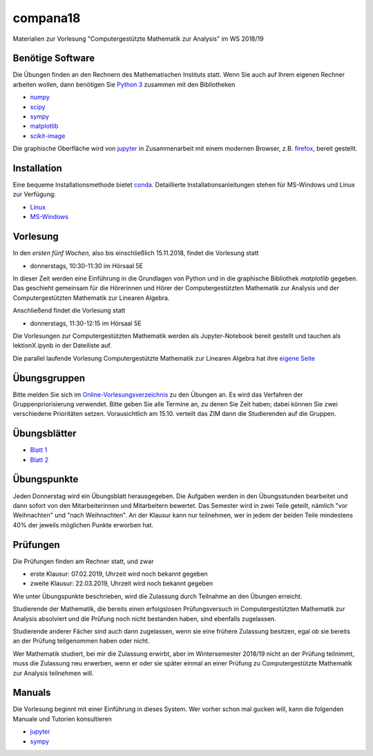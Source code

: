 compana18
=========

Materialien zur Vorlesung "Computergestützte Mathematik zur Analysis" im
WS 2018/19

Benötige Software
-----------------

Die Übungen finden an den Rechnern des Mathematischen Instituts statt.
Wenn Sie auch auf Ihrem eigenen Rechner arbeiten wollen, dann benötigen
Sie `Python 3 <http://www.python.org>`__ zusammen mit den Bibliotheken

-  `numpy <http://www.numpy.org>`__
-  `scipy <http://www.scipy.org>`__
-  `sympy <http://www.sympy.org>`__
-  `matplotlib <http://matplotlib.org>`__
-  `scikit-image <https://scikit-image.org/>`__

Die graphische Oberfläche wird von `jupyter <http://jupyter.org>`__ in
Zusammenarbeit mit einem modernen Browser, z.B.
`firefox <https://www.mozilla.org/de/firefox>`__, bereit gestellt.

Installation
------------

Eine bequeme Installationsmethode bietet
`conda <http://conda.pydata.org>`__. Detaillierte
Installationsanleitungen stehen für MS-Windows und Linux zur Verfügung:

-  `Linux <../master/installation-linux.rst>`__
-  `MS-Windows <../master/installation-windows.rst>`__

Vorlesung
---------

In den *ersten fünf Wochen*, also bis einschließlich 15.11.2018,
findet die Vorlesung statt

- donnerstags, 10:30-11:30 im Hörsaal 5E

In dieser Zeit werden eine Einführung in die Grundlagen von Python und 
in die graphische Bibliothek `matplotlib` gegeben.  Das geschieht gemeinsam 
für die Hörerinnen und Hörer der Computergestützten Mathematik zur Analysis
und der Computergestützten Mathematik zur Linearen Algebra.

Anschließend findet die Vorlesung statt

- donnerstags, 11:30-12:15 im Hörsaal 5E

Die Vorlesungen zur Computergestützten Mathematik werden als Jupyter-Notebook
bereit gestellt und tauchen als lektionX.ipynb in der Dateiliste auf.  

Die parallel laufende Vorlesung  
Computergestützte Mathematik zur Linearen Algebra hat ihre `eigene Seite`_
 
.. _`eigene Seite`: http://www.am.uni-duesseldorf.de/~schaedle/lehre/ws2018/CompLA/

Übungsgruppen
-------------

Bitte melden Sie sich im `Online-Vorlesungsverzeichnis`_ zu den Übungen an.
Es wird das Verfahren der Gruppenpriorisierung verwendet.  Bitte geben Sie
alle Termine an, zu denen Sie Zeit haben; dabei können Sie zwei verschiedene
Prioritäten setzen.  Vorausichtlich am 15.10. verteilt das ZIM dann die 
Studierenden auf die Gruppen.

.. _`Online-Vorlesungsverzeichnis`: https://lsf.uni-duesseldorf.de/qisserver/servlet/de.his.servlet.RequestDispatcherServlet?state=verpublish&status=init&vmfile=no&publishid=169130&moduleCall=webInfo&publishConfFile=webInfo&publishSubDir=veranstaltung

Übungsblätter
-------------

- `Blatt 1`_ 
- `Blatt 2`_
 
.. _`Blatt 1`: http://www.math.uni-duesseldorf.de/~braun/compana18/ueb1.pdf
.. _`Blatt 2`: http://www.math.uni-duesseldorf.de/~braun/compana18/ueb2.pdf

Übungspunkte
------------

Jeden Donnerstag wird ein Übungsblatt herausgegeben.  Die Aufgaben werden in
den Übungsstunden bearbeitet und dann sofort von den Mitarbeiterinnen und
Mitarbeitern bewertet.  Das Semester wird in zwei Teile geteilt, nämlich "vor
Weihnachten" und "nach Weihnachten".  An der Klausur kann nur teilnehmen, wer
in jedem der beiden Teile mindestens 40% der jeweils möglichen Punkte erworben
hat.

Prüfungen
---------

Die Prüfungen finden am Rechner statt, und zwar

- erste Klausur:  07.02.2019, Uhrzeit wird noch bekannt gegeben
- zweite Klausur:  22.03.2019, Uhrzeit wird noch bekannt gegeben
  
Wie unter Übungspunkte beschrieben, wird die Zulassung durch
Teilnahme an den Übungen erreicht.  

Studierende der Mathematik, die bereits einen erfolgslosen
Prüfungsversuch in Computergestützten Mathematik zur Analysis
absolviert und die Prüfung noch nicht bestanden haben,
sind ebenfalls zugelassen.

Studierende anderer Fächer sind auch dann zugelassen, wenn sie
eine frühere Zulassung besitzen, egal ob sie bereits an der
Prüfung teilgenommen haben oder nicht.

Wer Mathematik studiert, bei mir die Zulassung erwirbt, aber 
im Wintersemester 2018/19 nicht an der Prüfung teilnimmt, 
muss die Zulassung neu erwerben, 
wenn er oder sie später einmal an einer Prüfung zu Computergestützte
Mathematik zur Analysis teilnehmen will.




Manuals
-------

Die Vorlesung beginnt mit einer Einführung in dieses System. Wer vorher
schon mal gucken will, kann die folgenden Manuale und Tutorien
konsultieren

-  `jupyter <http://nbviewer.jupyter.org/github/jupyter/notebook/blob/master/docs/source/examples/Notebook/Notebook%20Basics.ipynb>`__
-  `sympy <http://docs.sympy.org/dev/tutorial/>`__
